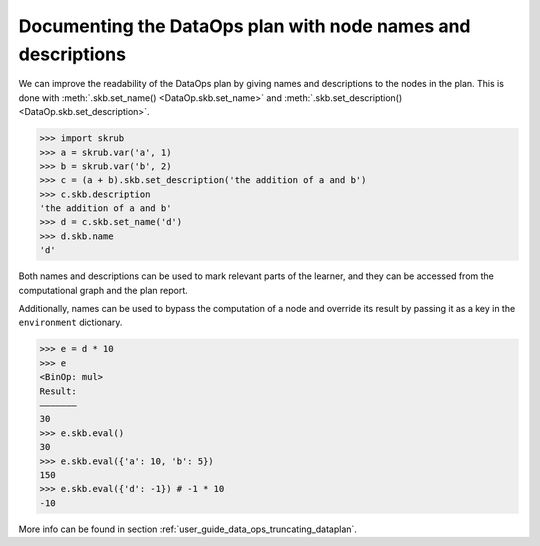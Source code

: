 .. _user_guide_documenting_data_ops_plan:

Documenting the DataOps plan with node names and descriptions
=============================================================

We can improve the readability of the DataOps plan by giving names and descriptions
to the nodes in the plan. This is done with :meth:`.skb.set_name() <DataOp.skb.set_name>`
and :meth:`.skb.set_description() <DataOp.skb.set_description>`.

>>> import skrub
>>> a = skrub.var('a', 1)
>>> b = skrub.var('b', 2)
>>> c = (a + b).skb.set_description('the addition of a and b')
>>> c.skb.description
'the addition of a and b'
>>> d = c.skb.set_name('d')
>>> d.skb.name
'd'

Both names and descriptions can be used to mark relevant parts of the learner, and
they can be accessed from the computational graph and the plan report.

Additionally, names can be used to bypass the computation of a node and override its
result by passing it as a key in the ``environment`` dictionary.

>>> e = d * 10
>>> e
<BinOp: mul>
Result:
―――――――
30
>>> e.skb.eval()
30
>>> e.skb.eval({'a': 10, 'b': 5})
150
>>> e.skb.eval({'d': -1}) # -1 * 10
-10

More info can be found in section :ref:`user_guide_data_ops_truncating_dataplan`.
